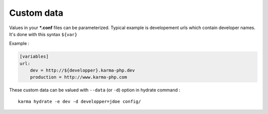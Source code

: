 Custom data
===========

Values in your ***.conf** files can be parameterized. Typical example is developement urls which contain developer names.
It's done with this syntax ``${var}``

Example :

.. code-block:: yaml

    [variables]
    url:
        dev = http://${developper}.karma-php.dev
        production = http://www.karma-php.com

These custom data can be valued with ``--data`` (or ``-d``) option in hydrate command : 

::

    karma hydrate -e dev -d developper=jdoe config/